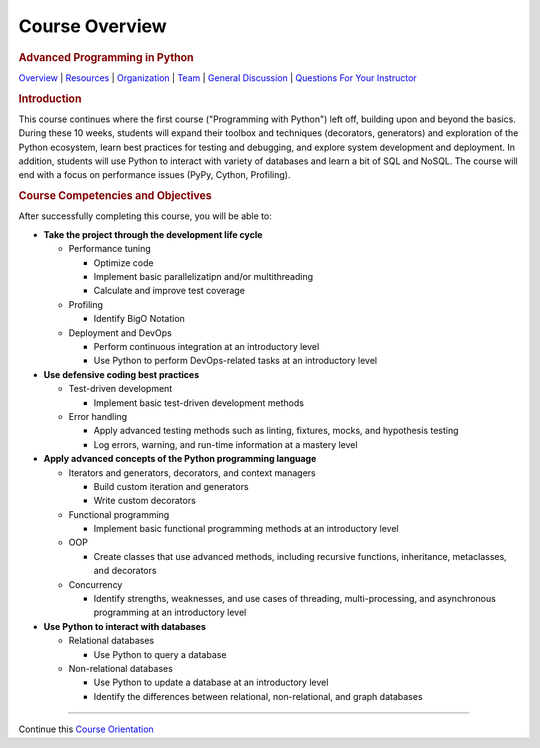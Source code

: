 ===============
Course Overview
===============

.. raw:: html

   <div id="menuheading">

.. rubric:: Advanced Programming in Python
   :name: advanced-programming-in-python
   :class: caH2

.. raw:: html

   <div id="navbar" class="caNav grid-row around-md clearunderlinestyle"
   role="navigation">

`Overview <%24WIKI_REFERENCE%24/pages/course-overview>`__ \|
`Resources <%24WIKI_REFERENCE%24/pages/course-resources>`__ \|
`Organization <%24WIKI_REFERENCE%24/pages/course-organization>`__ \|
`Team <%24WIKI_REFERENCE%24/pages/course-team>`__ \| `General
Discussion <%24CANVAS_OBJECT_REFERENCE%24/discussion_topics/id6870a853e809cebe852fa6b88af7626>`__
\| `Questions For Your
Instructor <%24CANVAS_OBJECT_REFERENCE%24/discussion_topics/i61767db48bd0ec4ce10cb4ec36fc2ace>`__

.. raw:: html

   </div>

.. raw:: html

   </div>

.. raw:: html

   <div id="introduction">

.. rubric:: Introduction
   :name: introduction
   :class: caH3

This course continues where the first course ("Programming with Python")
left off, building upon and beyond the basics. During these 10 weeks,
students will expand their toolbox and techniques (decorators,
generators) and exploration of the Python ecosystem, learn best
practices for testing and debugging, and explore system development and
deployment. In addition, students will use Python to interact with
variety of databases and learn a bit of SQL and NoSQL. The course will
end with a focus on performance issues (PyPy, Cython, Profiling). 

.. raw:: html

   </div>

.. raw:: html

   <div id="objectives">

.. rubric:: Course Competencies and Objectives
   :name: course-competencies-and-objectives
   :class: caH3

After successfully completing this course, you will be able to:

-  **Take the project through the development life cycle**

   -  Performance tuning 

      -  Optimize code
      -  Implement basic parallelizatipn and/or multithreading
      -  Calculate and improve test coverage

   -  Profiling

      -  Identify BigO Notation

   -  Deployment and DevOps

      -  Perform continuous integration at an introductory level
      -  Use Python to perform DevOps-related tasks at an introductory
         level

-  **Use defensive coding best practices**

   -  Test-driven development

      -  Implement basic test-driven development methods

   -  Error handling

      -  Apply advanced testing methods such as linting, fixtures,
         mocks, and hypothesis testing
      -  Log errors, warning, and run-time information at a mastery
         level

-  **Apply advanced concepts of the Python programming language**

   -  Iterators and generators, decorators, and context managers

      -  Build custom iteration and generators
      -  Write custom decorators

   -  Functional programming

      -  Implement basic functional programming methods at an
         introductory level

   -  OOP

      -  Create classes that use advanced methods, including recursive
         functions, inheritance, metaclasses, and decorators

   -  Concurrency

      -  Identify strengths, weaknesses, and use cases of threading,
         multi-processing, and asynchronous programming at an
         introductory level

-  **Use Python to interact with databases**

   -  Relational databases

      -  Use Python to query a database

   -  Non-relational databases

      -  Use Python to update a database at an introductory level
      -  Identify the differences between relational, non-relational,
         and graph databases

.. raw:: html

   </div>

.. raw:: html

   <div id="forMobileView" class="hidden-desktop center">

--------------

.. raw:: html

   <div class="blueBox no-print"
   style="border-width: 2px; margin: auto; float: left; width: auto;">

Continue this `Course
Orientation <%24CANVAS_OBJECT_REFERENCE%24/modules/i296cb306274e7b64dc288b01811e8139>`__

.. raw:: html

   </div>

.. raw:: html

   </div>
